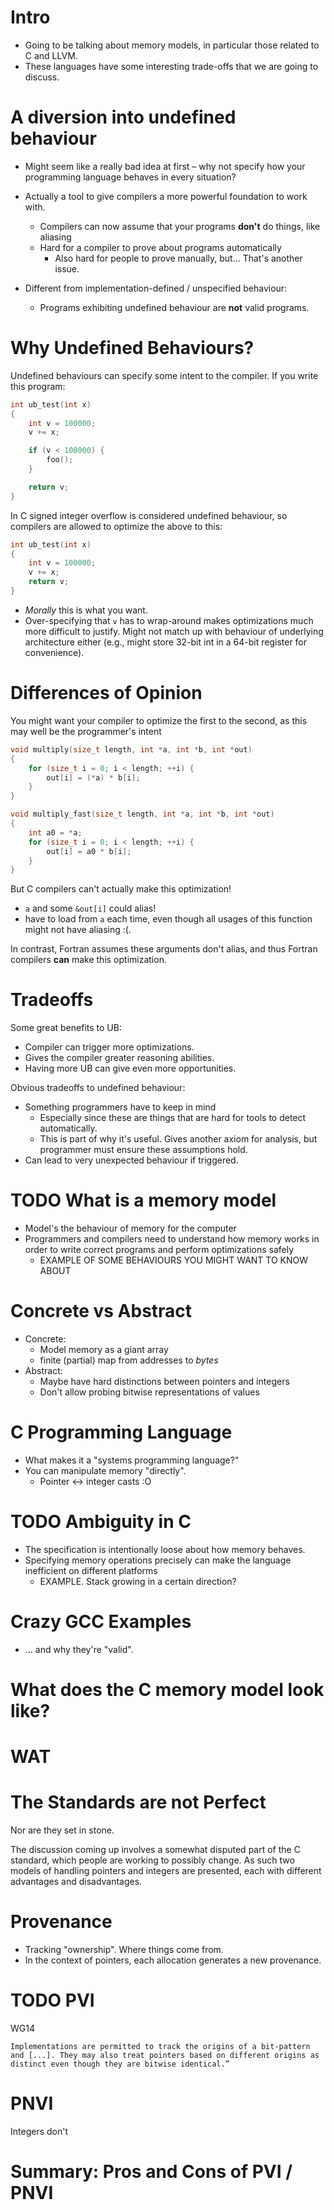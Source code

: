 * Intro

  - Going to be talking about memory models, in particular those
    related to C and LLVM.
  - These languages have some interesting trade-offs that we are going
    to discuss.

* A diversion into undefined behaviour

  - Might seem like a really bad idea at first -- why not specify how your
    programming language behaves in every situation?

  - Actually a tool to give compilers a more powerful foundation to work with.
    + Compilers can now assume that your programs *don't* do things, like aliasing
    + Hard for a compiler to prove about programs automatically
      * Also hard for people to prove manually, but... That's another
        issue.

  - Different from implementation-defined / unspecified behaviour:
    + Programs exhibiting undefined behaviour are *not* valid programs.

* Why Undefined Behaviours?

  Undefined behaviours can specify some intent to the compiler. If you write this program:

  #+begin_src c
    int ub_test(int x)
    {
        int v = 100000;
        v += x;

        if (v < 100000) {
            foo();
        }

        return v;
    }
  #+end_src


  In C signed integer overflow is considered undefined behaviour, so compilers are allowed to optimize the above to this:

  #+begin_src c
    int ub_test(int x)
    {
        int v = 100000;
        v += x;
        return v;
    }
  #+end_src


  - /Morally/ this is what you want.
  - Over-specifying that ~v~ has to wrap-around makes optimizations
    much more difficult to justify. Might not match up with behaviour
    of underlying architecture either (e.g., might store 32-bit int in
    a 64-bit register for convenience).

* Differences of Opinion

  You might want your compiler to optimize the first to the second, as
  this may well be the programmer's intent

    #+begin_src c
      void multiply(size_t length, int *a, int *b, int *out)
      {
          for (size_t i = 0; i < length; ++i) {
              out[i] = (*a) * b[i];
          }
      }

      void multiply_fast(size_t length, int *a, int *b, int *out)
      {
          int a0 = *a;
          for (size_t i = 0; i < length; ++i) {
              out[i] = a0 * b[i];
          }
      }
    #+end_src

    But C compilers can't actually make this optimization!

    - ~a~ and some ~&out[i]~ could alias!
    - have to load from ~a~ each time, even though all usages of this
      function might not have aliasing :(.

    In contrast, Fortran assumes these arguments don't alias, and thus
    Fortran compilers *can* make this optimization.

* Tradeoffs

  Some great benefits to UB:

  - Compiler can trigger more optimizations.
  - Gives the compiler greater reasoning abilities.
  - Having more UB can give even more opportunities.

  Obvious tradeoffs to undefined behaviour:

  - Something programmers have to keep in mind
    + Especially since these are things that are hard for tools to
      detect automatically.
    + This is part of why it's useful. Gives another axiom for
      analysis, but programmer must ensure these assumptions hold.
  - Can lead to very unexpected behaviour if triggered.

* TODO What is a memory model

  - Model's the behaviour of memory for the computer
  - Programmers and compilers need to understand how memory works in
    order to write correct programs and perform optimizations safely
    + EXAMPLE OF SOME BEHAVIOURS YOU MIGHT WANT TO KNOW ABOUT

* Concrete vs Abstract

  - Concrete:
    + Model memory as a giant array
    + finite (partial) map from addresses to /bytes/
  - Abstract:
    + Maybe have hard distinctions between pointers and integers
    + Don't allow probing bitwise representations of values

* C Programming Language

  - What makes it a "systems programming language?"
  - You can manipulate memory "directly".
    + Pointer <-> integer casts :O

* TODO Ambiguity in C

  - The specification is intentionally loose about how memory behaves.
  - Specifying memory operations precisely can make the language inefficient on different platforms
    + EXAMPLE. Stack growing in a certain direction?

* Crazy GCC Examples

  - ... and why they're "valid".

* What does the C memory model look like?

* WAT

* The Standards are not Perfect

  Nor are they set in stone.

  The discussion coming up involves a somewhat disputed part of the C
  standard, which people are working to possibly change. As such two
  models of handling pointers and integers are presented, each with
  different advantages and disadvantages.

* Provenance

  - Tracking "ownership". Where things come from.
  - In the context of pointers, each allocation generates a new provenance.

* TODO PVI

  WG14

   #+begin_example
     Implementations are permitted to track the origins of a bit-pattern
     and [...]. They may also treat pointers based on different origins as
     distinct even though they are bitwise identical.”
   #+end_example

* PNVI

  Integers don't 

* Summary: Pros and Cons of PVI / PNVI
